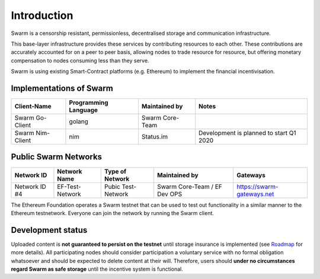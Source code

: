 
.. raw:: html

  <div style="border: 1px solid black; padding: 15px; font-size: 1.2em; margin-bottom: 40px; font-weight:bold; background-color: lightgrey">
  Storage and communication infrastructure for a sovereign digital society. 
  </div>



Introduction
************



..  * extension allows for per-format preference for image format

..  image:: img/swarm.png
   :height: 300px
   :width: 238px
   :scale: 50 %
   :alt: swarm-logo
   :align: left

Swarm is a censorship resistant, permissionless, decentralised storage and communication infrastructure.

This base-layer infrastructure provides these services by contributing resources to each other. These contributions are accurately accounted for on a peer to peer basis, allowing nodes to trade resource for resource, but offering monetary compensation to nodes consuming less than they serve.

Swarm is using existing Smart-Contract platforms (e.g. Ethereum) to implement the financial incentivisation.

.. raw:: html

  <iframe style="margin-bottom: 40px" width="560" height="315" src="https://www.youtube.com/embed/VgTZV471WFM?start=192" frameborder="0" allow="accelerometer; autoplay; encrypted-media; gyroscope; picture-in-picture" allowfullscreen></iframe>




Implementations of Swarm
========================

+------------------------+------------------------+----------------------------+--------------------------------------------+
|Client-Name             |Programming Language    |Maintained by               | Notes                                      |
+========================+========================+============================+============================================+
|Swarm Go-Client         | golang                 |Swarm Core-Team             |                                            | 
+------------------------+------------------------+----------------------------+--------------------------------------------+
|Swarm Nim-Client        | nim                    |Status.im                   | Development is planned to start Q1 2020    |
+------------------------+------------------------+----------------------------+--------------------------------------------+

Public Swarm Networks
=====================

+---------------+------------------------+------------------------+------------------------------+----------------------------+
| Network ID    |Network Name            | Type of Network        | Maintained by                | Gateways                   |
+===============+========================+========================+==============================+============================+
| Network ID #4 | EF-Test-Network        | Pubic Test-Network     | Swarm Core-Team / EF Dev OPS | https://swarm-gateways.net |
+---------------+------------------------+------------------------+------------------------------+----------------------------+

The Ethereum Foundation operates a Swarm testnet that can be used to test out functionality in a similar manner to the Ethereum testnetwork.
Everyone can join the network by running the Swarm client.

Development status
==================

Uploaded content is **not guaranteed to persist on the testnet** until storage insurance is implemented (see `Roadmap <https://github.com/orgs/ethersphere/projects/8>`_ for more details). All participating nodes should consider participation a voluntary service with no formal obligation whatsoever and should be expected to delete content at their will. Therefore, users should **under no circumstances regard Swarm as safe storage** until the incentive system is functional.



